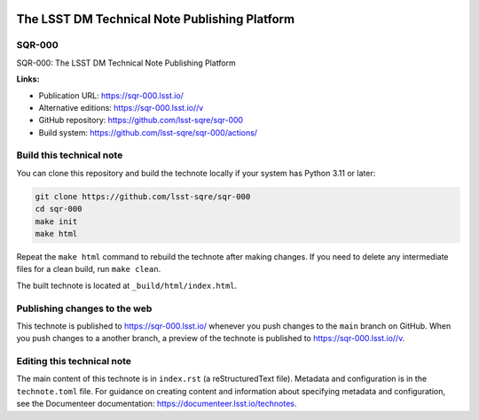 .. image:: https://img.shields.io/badge/-lsst.io-brightgreen.svg
   :target: https://sqr-000.lsst.io/
.. image:: https://github.com/lsst-sqre/sqr-000/workflows/CI/badge.svg
   :target: https://github.com/lsst-sqre/sqr-000/actions/
.. image:: https://zenodo.org/badge/doi/10.5281/zenodo.34154.svg
   :target: http://dx.doi.org/10.5281/zenodo.34154

##############################################
The LSST DM Technical Note Publishing Platform
##############################################

SQR-000
=======

SQR-000: The LSST DM Technical Note Publishing Platform

**Links:**

- Publication URL: https://sqr-000.lsst.io/
- Alternative editions: https://sqr-000.lsst.io//v
- GitHub repository: https://github.com/lsst-sqre/sqr-000
- Build system: https://github.com/lsst-sqre/sqr-000/actions/

Build this technical note
=========================

You can clone this repository and build the technote locally if your system has Python 3.11 or later:

.. code-block:: bash

   git clone https://github.com/lsst-sqre/sqr-000
   cd sqr-000
   make init
   make html

Repeat the ``make html`` command to rebuild the technote after making changes.
If you need to delete any intermediate files for a clean build, run ``make clean``.

The built technote is located at ``_build/html/index.html``.

Publishing changes to the web
=============================

This technote is published to https://sqr-000.lsst.io/ whenever you push changes to the ``main`` branch on GitHub.
When you push changes to a another branch, a preview of the technote is published to https://sqr-000.lsst.io//v.

Editing this technical note
===========================

The main content of this technote is in ``index.rst`` (a reStructuredText file).
Metadata and configuration is in the ``technote.toml`` file.
For guidance on creating content and information about specifying metadata and configuration, see the Documenteer documentation: https://documenteer.lsst.io/technotes.

